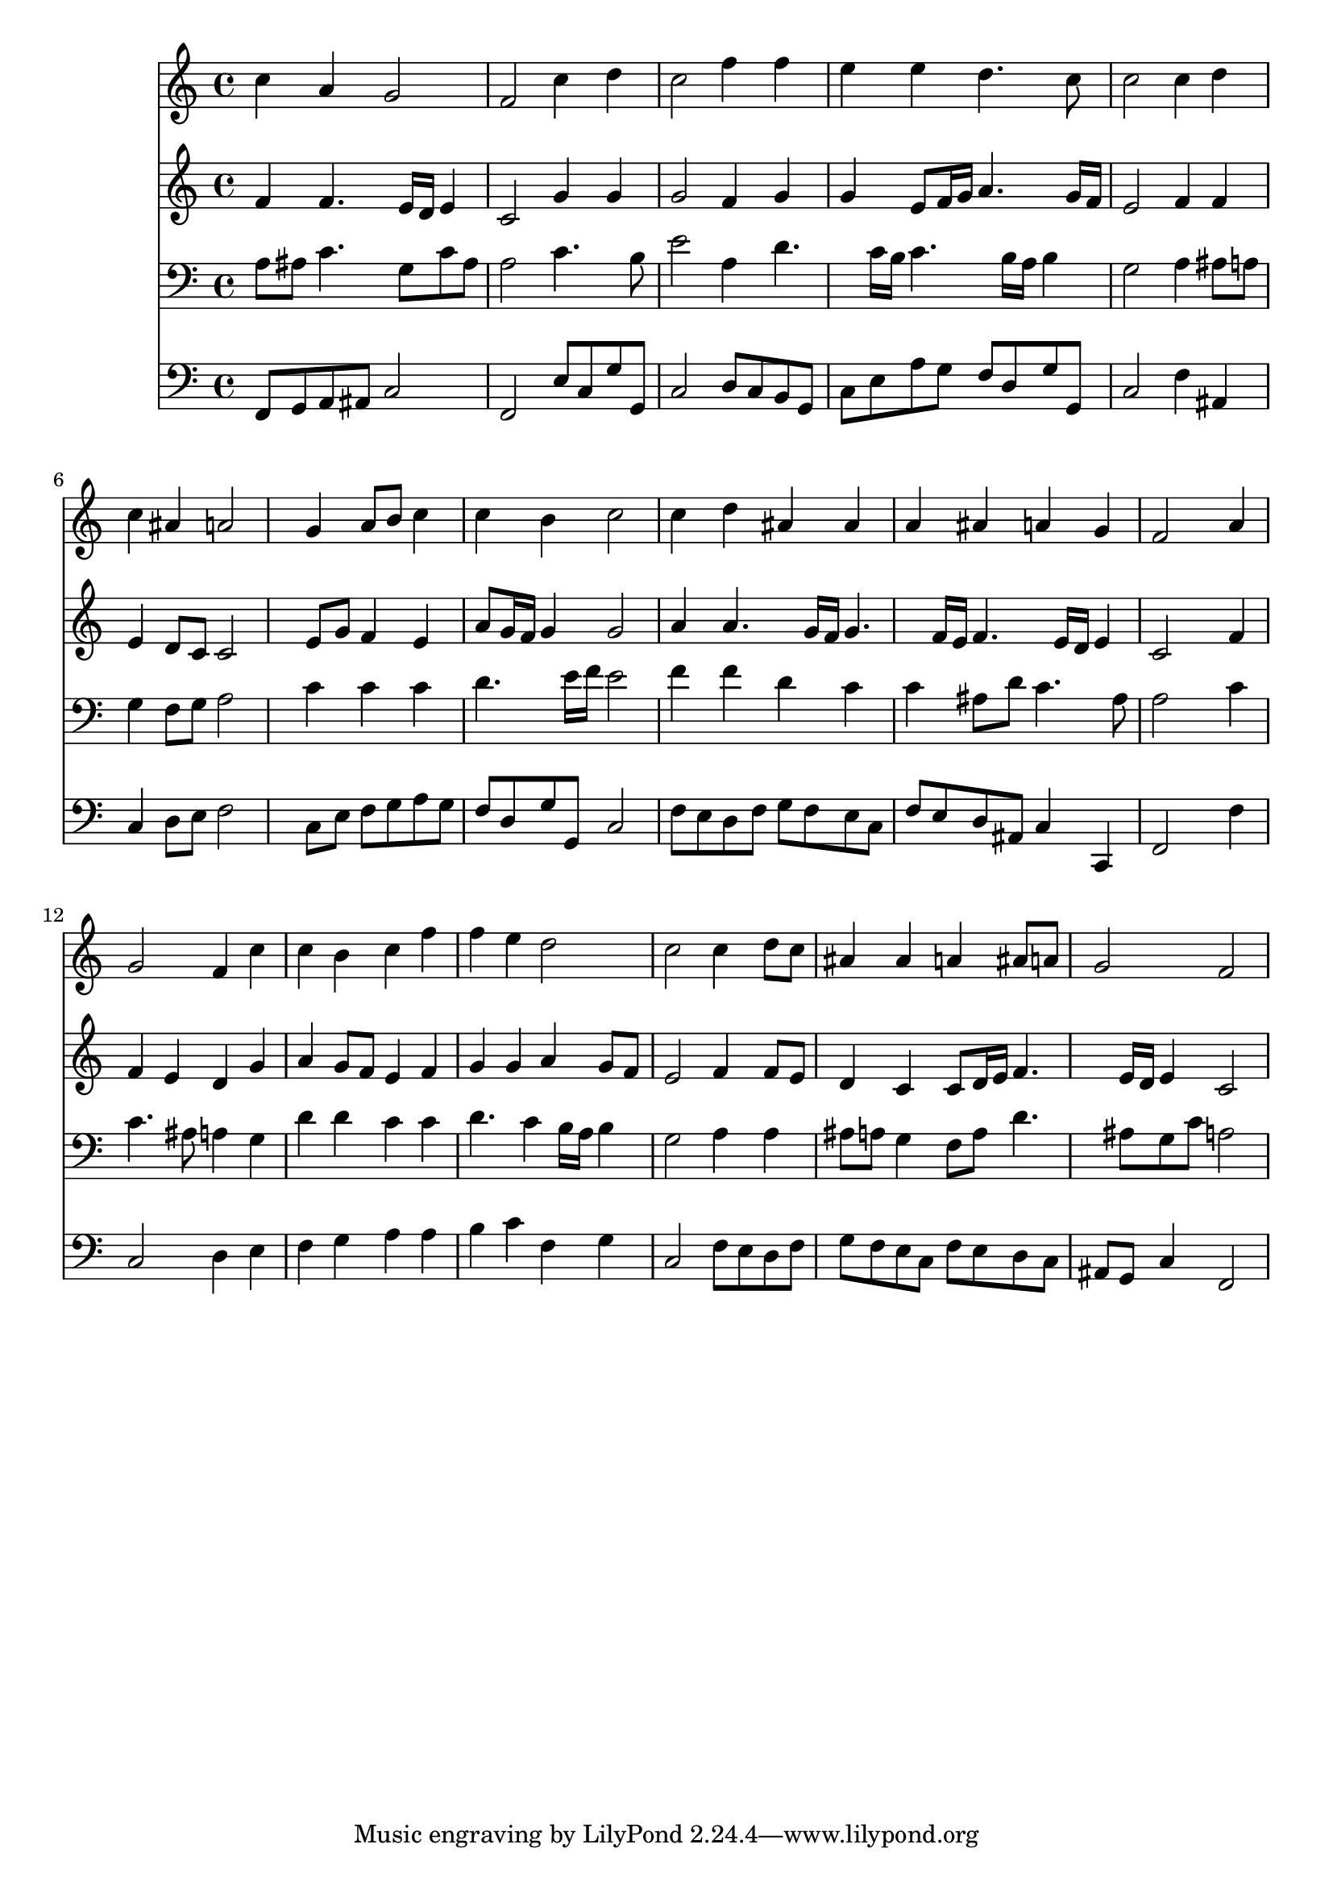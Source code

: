 % Lily was here -- automatically converted by /usr/local/lilypond/usr/bin/midi2ly from 319.mid
\version "2.10.0"


trackAchannelA =  {
  
  \time 4/4 
  

  \key f \major
  
  \tempo 4 = 88 
  
}

trackA = <<
  \context Voice = channelA \trackAchannelA
>>


trackBchannelA = \relative c {
  
  % [SEQUENCE_TRACK_NAME] Instrument 1
  c''4 a g2 |
  % 2
  f c'4 d |
  % 3
  c2 f4 f |
  % 4
  e e d4. c8 |
  % 5
  c2 c4 d |
  % 6
  c ais a2 |
  % 7
  s4 g a8 b c4 |
  % 8
  c b c2 |
  % 9
  c4 d ais ais |
  % 10
  a ais a g |
  % 11
  f2 s4 a |
  % 12
  g2 f4 c' |
  % 13
  c b c f |
  % 14
  f e d2 |
  % 15
  c c4 d8 c |
  % 16
  ais4 ais a ais8 a |
  % 17
  g2 f |
  % 18
  
}

trackB = <<
  \context Voice = channelA \trackBchannelA
>>


trackCchannelA =  {
  
  % [SEQUENCE_TRACK_NAME] Instrument 2
  
}

trackCchannelB = \relative c {
  f'4 f4. e16 d e4 |
  % 2
  c2 g'4 g |
  % 3
  g2 f4 g |
  % 4
  g e8 f16 g a4. g16 f |
  % 5
  e2 f4 f |
  % 6
  e d8 c c2 |
  % 7
  s4 e8 g f4 e |
  % 8
  a8 g16 f g4 g2 |
  % 9
  a4 a4. g16 f g4. f16 e f4. e16 d e4 |
  % 11
  c2 s4 f |
  % 12
  f e d g |
  % 13
  a g8 f e4 f |
  % 14
  g g a g8 f |
  % 15
  e2 f4 f8 e |
  % 16
  d4 c c8 d16 e f4. e16 d e4 c2 |
  % 18
  
}

trackC = <<
  \context Voice = channelA \trackCchannelA
  \context Voice = channelB \trackCchannelB
>>


trackDchannelA =  {
  
  % [SEQUENCE_TRACK_NAME] Instrument 3
  
}

trackDchannelB = \relative c {
  a'8 ais c4. g8 c ais |
  % 2
  a2 c4. b8 |
  % 3
  e2 a,4 d4. c16 b c4. b16 a b4 |
  % 5
  g2 a4 ais8 a |
  % 6
  g4 f8 g a2 |
  % 7
  s4 c c c |
  % 8
  d4. e16 f e2 |
  % 9
  f4 f d c |
  % 10
  c ais8 d c4. ais8 |
  % 11
  a2 s4 c |
  % 12
  c4. ais8 a4 g |
  % 13
  d' d c c |
  % 14
  d4. c4 b16 a b4 |
  % 15
  g2 a4 a |
  % 16
  ais8 a g4 f8 a d4. ais8 g c a2 |
  % 18
  
}

trackD = <<

  \clef bass
  
  \context Voice = channelA \trackDchannelA
  \context Voice = channelB \trackDchannelB
>>


trackEchannelA =  {
  
  % [SEQUENCE_TRACK_NAME] Instrument 4
  
}

trackEchannelB = \relative c {
  f,8 g a ais c2 |
  % 2
  f, e'8 c g' g, |
  % 3
  c2 d8 c b g |
  % 4
  c e a g f d g g, |
  % 5
  c2 f4 ais, |
  % 6
  c d8 e f2 |
  % 7
  s4 c8 e f g a g |
  % 8
  f d g g, c2 |
  % 9
  f8 e d f g f e c |
  % 10
  f e d ais c4 c, |
  % 11
  f2 s4 f' |
  % 12
  c2 d4 e |
  % 13
  f g a a |
  % 14
  b c f, g |
  % 15
  c,2 f8 e d f |
  % 16
  g f e c f e d c |
  % 17
  ais g c4 f,2 |
  % 18
  
}

trackE = <<

  \clef bass
  
  \context Voice = channelA \trackEchannelA
  \context Voice = channelB \trackEchannelB
>>


\score {
  <<
    \context Staff=trackB \trackB
    \context Staff=trackC \trackC
    \context Staff=trackD \trackD
    \context Staff=trackE \trackE
  >>
}
